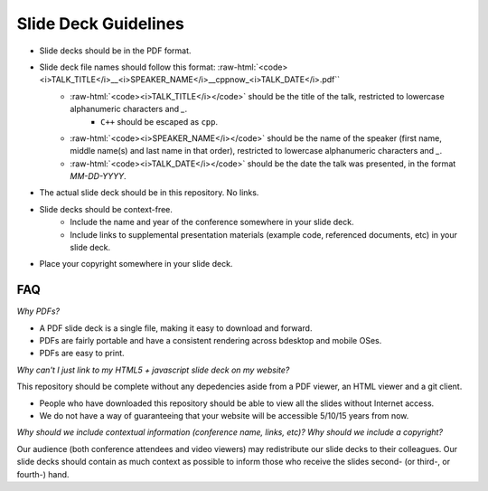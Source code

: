 =====================
Slide Deck Guidelines
=====================

.. role:: raw-html(raw)
   :format: html

- Slide decks should be in the PDF format.
- Slide deck file names should follow this format: :raw-html:`<code><i>TALK_TITLE</i>__<i>SPEAKER_NAME</i>__cppnow_<i>TALK_DATE</i>.pdf``
    - :raw-html:`<code><i>TALK_TITLE</i></code>` should be the title of the talk, restricted to lowercase alphanumeric characters and `_`.
        - ``C++`` should be escaped as ``cpp``.
    - :raw-html:`<code><i>SPEAKER_NAME</i></code>` should be the name of the speaker (first name, middle name(s) and last name in that order), restricted to lowercase alphanumeric characters and `_`.
    - :raw-html:`<code><i>TALK_DATE</i></code>` should be the date the talk was presented, in the format `MM-DD-YYYY`.
- The actual slide deck should be in this repository. No links.
- Slide decks should be context-free.
    - Include the name and year of the conference somewhere in your slide deck.
    - Include links to supplemental presentation materials (example code, referenced documents, etc) in your slide deck.
- Place your copyright somewhere in your slide deck.

FAQ
===

*Why PDFs?*

- A PDF slide deck is a single file, making it easy to download and forward.
- PDFs are fairly portable and have a consistent rendering across bdesktop and mobile OSes.
- PDFs are easy to print.

*Why can't I just link to my HTML5 + javascript slide deck on my website?*

This repository should be complete without any depedencies aside from a PDF viewer, an HTML viewer and a git client.

- People who have downloaded this repository should be able to view all the slides without Internet access.
- We do not have a way of guaranteeing that your website will be accessible 5/10/15 years from now. 

*Why should we include contextual information (conference name, links, etc)? Why should we include a copyright?*

Our audience (both conference attendees and video viewers) may redistribute our slide decks to their colleagues. Our slide decks should contain as much context as possible to inform those who receive the slides second- (or third-, or fourth-) hand.

